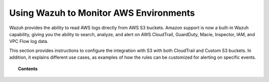.. Copyright (C) 2018 Wazuh, Inc.

.. _amazon:

Using Wazuh to Monitor AWS Environments
=======================================

.. versionadded:: 3.2.0

Wazuh provides the ability to read AWS logs directly from AWS S3 buckets. Amazon support is now a built-in Wazuh capability, giving you the ability to search, analyze, and alert on AWS CloudTrail, GuardDuty, Macie, Inspector, IAM, and VPC Flow log data.

This section provides instructions to configure the integration with S3 with both CloudTrail and Custom S3 buckets. In addition, it explains different use cases, as examples of how the rules can be customized for alerting on specific events.

.. topic:: Contents

    .. toctree::
       :maxdepth: 2

       installation
       use-cases/index
       troubleshooting
